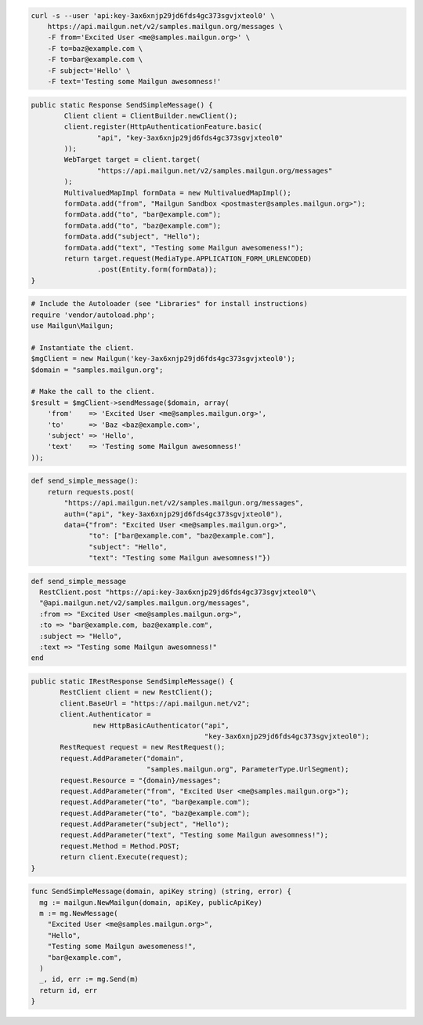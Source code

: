 .. code-block:: bash

    curl -s --user 'api:key-3ax6xnjp29jd6fds4gc373sgvjxteol0' \
        https://api.mailgun.net/v2/samples.mailgun.org/messages \
        -F from='Excited User <me@samples.mailgun.org>' \
        -F to=baz@example.com \
        -F to=bar@example.com \
        -F subject='Hello' \
        -F text='Testing some Mailgun awesomness!'

.. code-block:: java

	public static Response SendSimpleMessage() {
		Client client = ClientBuilder.newClient();
		client.register(HttpAuthenticationFeature.basic(
			"api", "key-3ax6xnjp29jd6fds4gc373sgvjxteol0"
		));
		WebTarget target = client.target(
			"https://api.mailgun.net/v2/samples.mailgun.org/messages"
		);
		MultivaluedMapImpl formData = new MultivaluedMapImpl();
		formData.add("from", "Mailgun Sandbox <postmaster@samples.mailgun.org>");
		formData.add("to", "bar@example.com");
		formData.add("to", "baz@example.com");
		formData.add("subject", "Hello");
		formData.add("text", "Testing some Mailgun awesomeness!");
		return target.request(MediaType.APPLICATION_FORM_URLENCODED)
			.post(Entity.form(formData));
	}

.. code-block:: php

  # Include the Autoloader (see "Libraries" for install instructions)
  require 'vendor/autoload.php';
  use Mailgun\Mailgun;

  # Instantiate the client.
  $mgClient = new Mailgun('key-3ax6xnjp29jd6fds4gc373sgvjxteol0');
  $domain = "samples.mailgun.org";

  # Make the call to the client.
  $result = $mgClient->sendMessage($domain, array(
      'from'    => 'Excited User <me@samples.mailgun.org>',
      'to'      => 'Baz <baz@example.com>',
      'subject' => 'Hello',
      'text'    => 'Testing some Mailgun awesomness!'
  ));

.. code-block:: py

 def send_simple_message():
     return requests.post(
         "https://api.mailgun.net/v2/samples.mailgun.org/messages",
         auth=("api", "key-3ax6xnjp29jd6fds4gc373sgvjxteol0"),
         data={"from": "Excited User <me@samples.mailgun.org>",
               "to": ["bar@example.com", "baz@example.com"],
               "subject": "Hello",
               "text": "Testing some Mailgun awesomness!"})

.. code-block:: rb

 def send_simple_message
   RestClient.post "https://api:key-3ax6xnjp29jd6fds4gc373sgvjxteol0"\
   "@api.mailgun.net/v2/samples.mailgun.org/messages",
   :from => "Excited User <me@samples.mailgun.org>",
   :to => "bar@example.com, baz@example.com",
   :subject => "Hello",
   :text => "Testing some Mailgun awesomness!"
 end

.. code-block:: csharp

 public static IRestResponse SendSimpleMessage() {
        RestClient client = new RestClient();
        client.BaseUrl = "https://api.mailgun.net/v2";
        client.Authenticator =
                new HttpBasicAuthenticator("api",
                                           "key-3ax6xnjp29jd6fds4gc373sgvjxteol0");
        RestRequest request = new RestRequest();
        request.AddParameter("domain",
                             "samples.mailgun.org", ParameterType.UrlSegment);
        request.Resource = "{domain}/messages";
        request.AddParameter("from", "Excited User <me@samples.mailgun.org>");
        request.AddParameter("to", "bar@example.com");
        request.AddParameter("to", "baz@example.com");
        request.AddParameter("subject", "Hello");
        request.AddParameter("text", "Testing some Mailgun awesomness!");
        request.Method = Method.POST;
        return client.Execute(request);
 }

.. code-block:: go

 func SendSimpleMessage(domain, apiKey string) (string, error) {
   mg := mailgun.NewMailgun(domain, apiKey, publicApiKey)
   m := mg.NewMessage(
     "Excited User <me@samples.mailgun.org>", 
     "Hello", 
     "Testing some Mailgun awesomeness!", 
     "bar@example.com",
   )
   _, id, err := mg.Send(m)
   return id, err
 }
